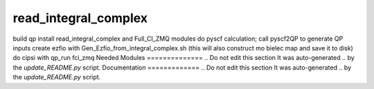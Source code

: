 =====================
read_integral_complex
=====================

build qp
install read_integral_complex and Full_CI_ZMQ modules
do pyscf calculation; call pyscf2QP to generate QP inputs
create ezfio with Gen_Ezfio_from_integral_complex.sh (this will also construct mo bielec map and save it to disk)
do cipsi with qp_run fci_zmq
Needed Modules
==============
.. Do not edit this section It was auto-generated
.. by the `update_README.py` script.
Documentation
=============
.. Do not edit this section It was auto-generated
.. by the `update_README.py` script.
